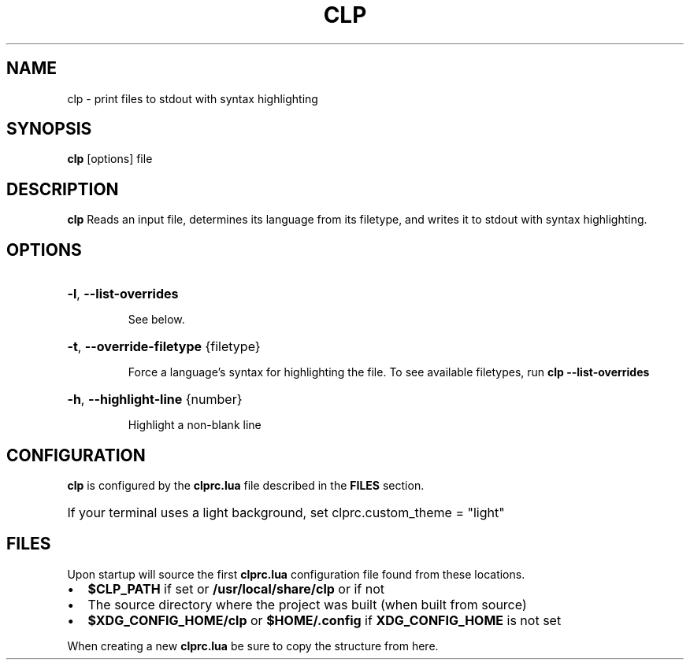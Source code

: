 .TH CLP 1
.SH NAME
clp \- print files to stdout with syntax highlighting
.SH SYNOPSIS
.B clp
[\fboptions\fr]
file
.SH DESCRIPTION
.B clp
Reads an input file, determines its language from its filetype, and writes it to stdout with syntax highlighting.
.SH OPTIONS
.HP
\fB\-l\fR, \fB\-\-list\-overrides\fR
.IP
See below.
.HP
\fB\-t\fR, \fB\-\-override\-filetype\fR {filetype}
.IP
Force a language's syntax for highlighting the file. To see available filetypes, run \fBclp \-\-list\-overrides\fR
.HP
\fB\-h\fR, \fB\-\-highlight\-line\fR {number}
.IP
Highlight a non-blank line
.SH CONFIGURATION
\fBclp\fR is configured by the \fBclprc.lua\fR file described in the \fBFILES\fR section.
.HP
If your terminal uses a light background, set clprc.custom_theme = "light"
.SH FILES
Upon startup
.Nm
will source the first \fBclprc.lua\fR configuration file found from these locations.
.Bl -bullet
.IP \[bu] 2
\fB$CLP_PATH\fR if set or \fB/usr/local/share/clp\fR or if not
.IP \[bu] 2
The source directory where the project was built (when built from source)
.IP \[bu] 2
\fB$XDG_CONFIG_HOME/clp\fR or \fB$HOME/.config\fR if \fBXDG_CONFIG_HOME\fR is not set
.HP
When creating a new \fBclprc.lua\fR be sure to copy the structure from here.
